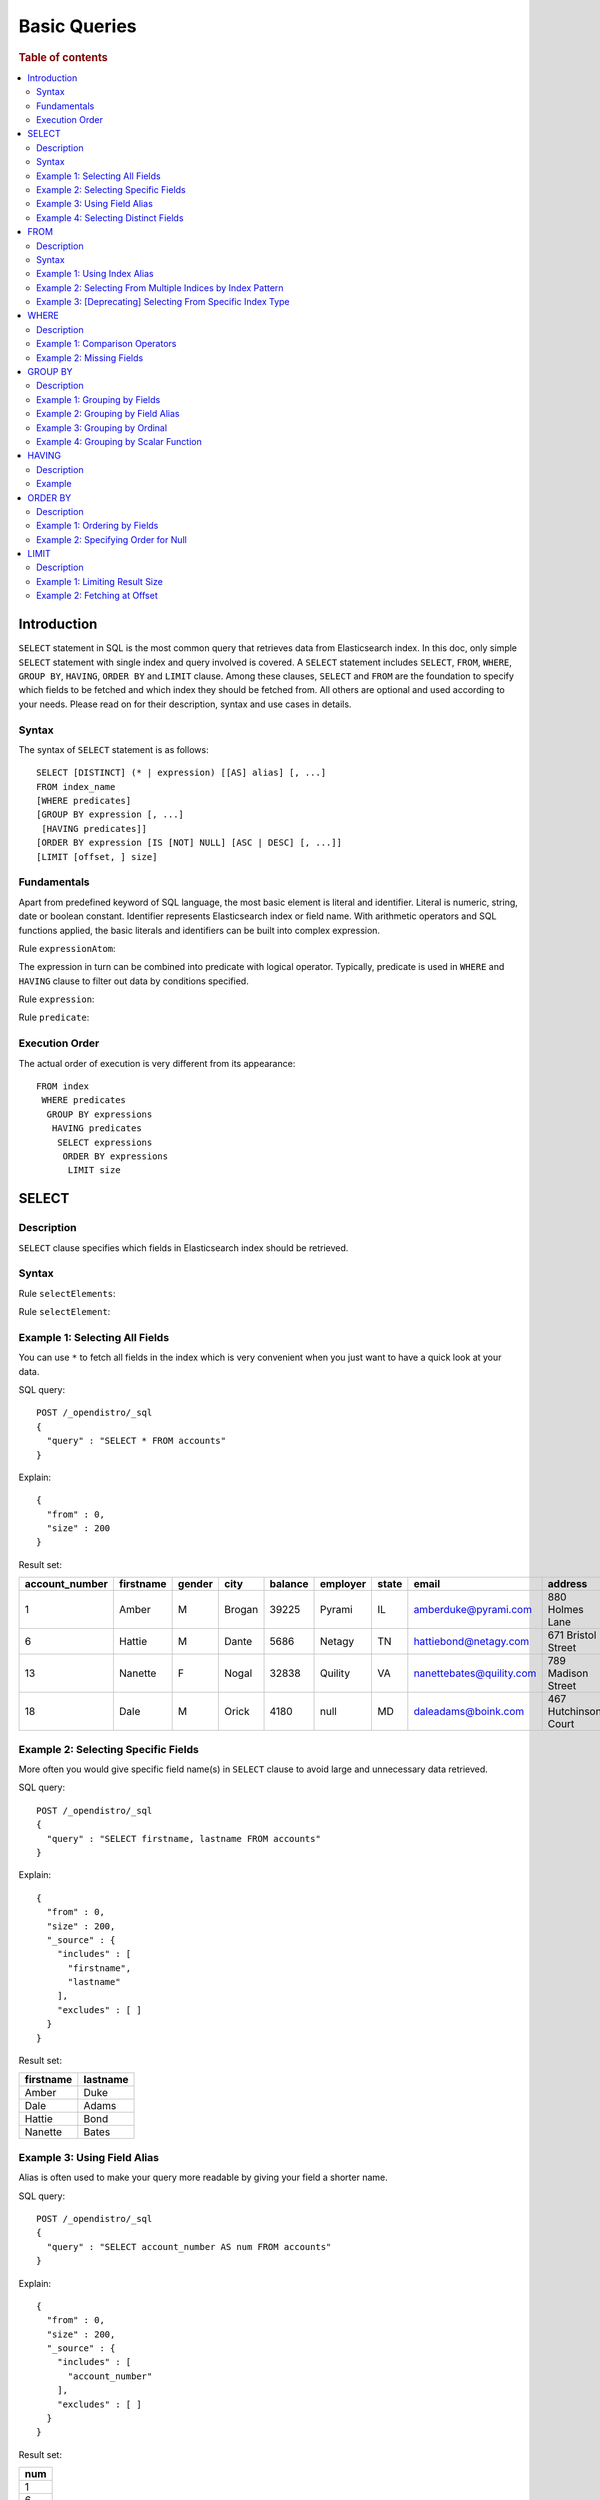 
=============
Basic Queries
=============

.. rubric:: Table of contents

.. contents::
   :local:
   :depth: 2


Introduction
============

``SELECT`` statement in SQL is the most common query that retrieves data from Elasticsearch index. In this doc, only simple ``SELECT`` statement with single index and query involved is covered. A ``SELECT`` statement includes ``SELECT``, ``FROM``, ``WHERE``, ``GROUP BY``, ``HAVING``, ``ORDER BY`` and ``LIMIT`` clause. Among these clauses, ``SELECT`` and ``FROM`` are the foundation to specify which fields to be fetched and which index they should be fetched from. All others are optional and used according to your needs. Please read on for their description, syntax and use cases in details.

Syntax
------

The syntax of ``SELECT`` statement is as follows::

  SELECT [DISTINCT] (* | expression) [[AS] alias] [, ...]
  FROM index_name
  [WHERE predicates]
  [GROUP BY expression [, ...]
   [HAVING predicates]]
  [ORDER BY expression [IS [NOT] NULL] [ASC | DESC] [, ...]]
  [LIMIT [offset, ] size]

Fundamentals
------------

Apart from predefined keyword of SQL language, the most basic element is literal and identifier. Literal is numeric, string, date or boolean constant. Identifier represents Elasticsearch index or field name. With arithmetic operators and SQL functions applied, the basic literals and identifiers can be built into complex expression.

Rule ``expressionAtom``:

.. image:: /docs/user/img/rdd/expressionAtom.png

The expression in turn can be combined into predicate with logical operator. Typically, predicate is used in ``WHERE`` and ``HAVING`` clause to filter out data by conditions specified.

Rule ``expression``:

.. image:: /docs/user/img/rdd/expression.png

Rule ``predicate``:

.. image:: /docs/user/img/rdd/predicate.png

Execution Order
---------------

The actual order of execution is very different from its appearance::

  FROM index
   WHERE predicates
    GROUP BY expressions
     HAVING predicates
      SELECT expressions
       ORDER BY expressions
        LIMIT size

SELECT
======

Description
-----------

``SELECT`` clause specifies which fields in Elasticsearch index should be retrieved.

Syntax
------

Rule ``selectElements``:

.. image:: /docs/user/img/rdd/selectElements.png

Rule ``selectElement``:

.. image:: /docs/user/img/rdd/selectElement.png

Example 1: Selecting All Fields
-------------------------------

You can use ``*`` to fetch all fields in the index which is very convenient when you just want to have a quick look at your data.

SQL query::

	POST /_opendistro/_sql
	{
	  "query" : "SELECT * FROM accounts"
	}

Explain::

	{
	  "from" : 0,
	  "size" : 200
	}

Result set:

+--------------+---------+------+------+-------+--------+-----+------------------------+--------------------+--------+---+
|account_number|firstname|gender|  city|balance|employer|state|                   email|             address|lastname|age|
+==============+=========+======+======+=======+========+=====+========================+====================+========+===+
|             1|    Amber|     M|Brogan|  39225|  Pyrami|   IL|    amberduke@pyrami.com|     880 Holmes Lane|    Duke| 32|
+--------------+---------+------+------+-------+--------+-----+------------------------+--------------------+--------+---+
|             6|   Hattie|     M| Dante|   5686|  Netagy|   TN|   hattiebond@netagy.com|  671 Bristol Street|    Bond| 36|
+--------------+---------+------+------+-------+--------+-----+------------------------+--------------------+--------+---+
|            13|  Nanette|     F| Nogal|  32838| Quility|   VA|nanettebates@quility.com|  789 Madison Street|   Bates| 28|
+--------------+---------+------+------+-------+--------+-----+------------------------+--------------------+--------+---+
|            18|     Dale|     M| Orick|   4180|    null|   MD|     daleadams@boink.com|467 Hutchinson Court|   Adams| 33|
+--------------+---------+------+------+-------+--------+-----+------------------------+--------------------+--------+---+


Example 2: Selecting Specific Fields
------------------------------------

More often you would give specific field name(s) in ``SELECT`` clause to avoid large and unnecessary data retrieved.

SQL query::

	POST /_opendistro/_sql
	{
	  "query" : "SELECT firstname, lastname FROM accounts"
	}

Explain::

	{
	  "from" : 0,
	  "size" : 200,
	  "_source" : {
	    "includes" : [
	      "firstname",
	      "lastname"
	    ],
	    "excludes" : [ ]
	  }
	}

Result set:

+---------+--------+
|firstname|lastname|
+=========+========+
|    Amber|    Duke|
+---------+--------+
|     Dale|   Adams|
+---------+--------+
|   Hattie|    Bond|
+---------+--------+
|  Nanette|   Bates|
+---------+--------+


Example 3: Using Field Alias
----------------------------

Alias is often used to make your query more readable by giving your field a shorter name.

SQL query::

	POST /_opendistro/_sql
	{
	  "query" : "SELECT account_number AS num FROM accounts"
	}

Explain::

	{
	  "from" : 0,
	  "size" : 200,
	  "_source" : {
	    "includes" : [
	      "account_number"
	    ],
	    "excludes" : [ ]
	  }
	}

Result set:

+---+
|num|
+===+
|  1|
+---+
|  6|
+---+
| 13|
+---+
| 18|
+---+


Example 4: Selecting Distinct Fields
------------------------------------

``DISTINCT`` is useful when you want to de-duplicate and get unique field value. You can provide one or more field names.

SQL query::

	POST /_opendistro/_sql
	{
	  "query" : "SELECT DISTINCT age FROM accounts"
	}

Explain::

	{
	  "from" : 0,
	  "size" : 0,
	  "_source" : {
	    "includes" : [
	      "age"
	    ],
	    "excludes" : [ ]
	  },
	  "stored_fields" : "age",
	  "aggregations" : {
	    "age" : {
	      "terms" : {
	        "field" : "age",
	        "size" : 200,
	        "min_doc_count" : 1,
	        "shard_min_doc_count" : 0,
	        "show_term_doc_count_error" : false,
	        "order" : [
	          {
	            "_count" : "desc"
	          },
	          {
	            "_key" : "asc"
	          }
	        ]
	      }
	    }
	  }
	}

Result set:

+---+
|age|
+===+
| 28|
+---+
| 32|
+---+
| 33|
+---+
| 36|
+---+


FROM
====

Description
-----------

``FROM`` clause specifies Elasticsearch index where the data should be retrieved from. You've seen how to specify a single index in FROM clause in last section. Here we provide examples for more use cases.

Subquery in ``FROM`` clause is also supported. Please check out the documentation for more details.

Syntax
------

Rule ``tableName``:

.. image:: /docs/user/img/rdd/tableName.png

Example 1: Using Index Alias
----------------------------

Similarly you can give index in ``FROM`` clause an alias and use it across clauses in query.

SQL query::

	POST /_opendistro/_sql
	{
	  "query" : "SELECT acc.account_number FROM accounts acc"
	}

Example 2: Selecting From Multiple Indices by Index Pattern
-----------------------------------------------------------

Alternatively you can query from multiple indices of similar names by index pattern. This is very convenient for indices created by Logstash index template with date as suffix.

SQL query::

	POST /_opendistro/_sql
	{
	  "query" : "SELECT account_number FROM account*"
	}

Example 3: [Deprecating] Selecting From Specific Index Type
-----------------------------------------------------------

You can also specify type name explicitly though this has been deprecated in later Elasticsearch version.

SQL query::

	POST /_opendistro/_sql
	{
	  "query" : "SELECT account_number FROM accounts/account"
	}

WHERE
=====

Description
-----------

``WHERE`` clause specifies only Elasticsearch documents that meet the criteria should be affected. It consists of predicates that uses ``=``, ``<>``, ``>``, ``>=``, ``<``, ``<=``, ``IN``, ``BETWEEN``, ``LIKE``, ``IS NULL`` or ``IS NOT NULL``. These predicates can be combined by logical operator ``NOT``, ``AND`` or ``OR`` to build more complex expression.

For ``LIKE`` and other full text search topics, please refer to Full Text Search documentation.

Besides SQL query, WHERE clause can also be used in SQL statement such as ``DELETE``. Please refer to Data Manipulation Language documentation for details.

Example 1: Comparison Operators
-------------------------------

Basic comparison operators, such as ``=``, ``<>``, ``>``, ``>=``, ``<``, ``<=``, can work for number, string or date. ``IN`` and ``BETWEEN`` is convenient for comparison with multiple values or a range.

SQL query::

	POST /_opendistro/_sql
	{
	  "query" : """
		SELECT account_number
		FROM accounts
		WHERE account_number = 1
		"""
	}

Explain::

	{
	  "from" : 0,
	  "size" : 200,
	  "query" : {
	    "bool" : {
	      "filter" : [
	        {
	          "bool" : {
	            "must" : [
	              {
	                "term" : {
	                  "account_number" : {
	                    "value" : 1,
	                    "boost" : 1.0
	                  }
	                }
	              }
	            ],
	            "adjust_pure_negative" : true,
	            "boost" : 1.0
	          }
	        }
	      ],
	      "adjust_pure_negative" : true,
	      "boost" : 1.0
	    }
	  },
	  "_source" : {
	    "includes" : [
	      "account_number"
	    ],
	    "excludes" : [ ]
	  }
	}

Result set:

+--------------+
|account_number|
+==============+
|             1|
+--------------+


Example 2: Missing Fields
-------------------------

As NoSQL database, Elasticsearch allows for flexible schema that documents in an index may have different fields. In this case, you can use ``IS NULL`` or ``IS NOT NULL`` to retrieve missing fields or existing fields only.

Note that for now we don't differentiate missing field and field set to ``NULL`` explicitly.

SQL query::

	POST /_opendistro/_sql
	{
	  "query" : """
		SELECT account_number, employer
		FROM accounts
		WHERE employer IS NULL
		"""
	}

Explain::

	{
	  "from" : 0,
	  "size" : 200,
	  "query" : {
	    "bool" : {
	      "filter" : [
	        {
	          "bool" : {
	            "must" : [
	              {
	                "bool" : {
	                  "must_not" : [
	                    {
	                      "exists" : {
	                        "field" : "employer.keyword",
	                        "boost" : 1.0
	                      }
	                    }
	                  ],
	                  "adjust_pure_negative" : true,
	                  "boost" : 1.0
	                }
	              }
	            ],
	            "adjust_pure_negative" : true,
	            "boost" : 1.0
	          }
	        }
	      ],
	      "adjust_pure_negative" : true,
	      "boost" : 1.0
	    }
	  },
	  "_source" : {
	    "includes" : [
	      "account_number",
	      "employer"
	    ],
	    "excludes" : [ ]
	  }
	}

Result set:

+--------------+--------+
|account_number|employer|
+==============+========+
|            18|    null|
+--------------+--------+


GROUP BY
========

Description
-----------

``GROUP BY`` groups documents with same field value into buckets. It is often used along with aggregation functions to aggregate inside each bucket. Please refer to SQL Functions documentation for more details.

Note that ``WHERE`` clause is applied before ``GROUP BY`` clause.

Example 1: Grouping by Fields
-----------------------------

SQL query::

	POST /_opendistro/_sql
	{
	  "query" : """
		SELECT age
		FROM accounts
		GROUP BY age
		"""
	}

Explain::

	{
	  "from" : 0,
	  "size" : 0,
	  "_source" : {
	    "includes" : [
	      "age"
	    ],
	    "excludes" : [ ]
	  },
	  "stored_fields" : "age",
	  "aggregations" : {
	    "age" : {
	      "terms" : {
	        "field" : "age",
	        "size" : 200,
	        "min_doc_count" : 1,
	        "shard_min_doc_count" : 0,
	        "show_term_doc_count_error" : false,
	        "order" : [
	          {
	            "_count" : "desc"
	          },
	          {
	            "_key" : "asc"
	          }
	        ]
	      }
	    }
	  }
	}

Result set:

+---+
|age|
+===+
| 28|
+---+
| 32|
+---+
| 33|
+---+
| 36|
+---+


Example 2: Grouping by Field Alias
----------------------------------

Field alias is accessible in ``GROUP BY`` clause.

SQL query::

	POST /_opendistro/_sql
	{
	  "query" : """
		SELECT account_number AS num
		FROM accounts
		GROUP BY num
		"""
	}

Explain::

	{
	  "from" : 0,
	  "size" : 0,
	  "_source" : {
	    "includes" : [
	      "account_number"
	    ],
	    "excludes" : [ ]
	  },
	  "stored_fields" : "account_number",
	  "aggregations" : {
	    "num" : {
	      "terms" : {
	        "field" : "account_number",
	        "size" : 200,
	        "min_doc_count" : 1,
	        "shard_min_doc_count" : 0,
	        "show_term_doc_count_error" : false,
	        "order" : [
	          {
	            "_count" : "desc"
	          },
	          {
	            "_key" : "asc"
	          }
	        ]
	      }
	    }
	  }
	}

Result set:

+---+
|num|
+===+
|  1|
+---+
|  6|
+---+
| 13|
+---+
| 18|
+---+


Example 3: Grouping by Ordinal
------------------------------

Alternatively field ordinal in ``SELECT`` clause can be used too. However this is not recommended because your ``GROUP BY`` clause depends on fields in ``SELECT`` clause and require to change accordingly.

SQL query::

	POST /_opendistro/_sql
	{
	  "query" : """
		SELECT age
		FROM accounts
		GROUP BY 1
		"""
	}

Explain::

	{
	  "from" : 0,
	  "size" : 0,
	  "_source" : {
	    "includes" : [
	      "age"
	    ],
	    "excludes" : [ ]
	  },
	  "stored_fields" : "age",
	  "aggregations" : {
	    "age" : {
	      "terms" : {
	        "field" : "age",
	        "size" : 200,
	        "min_doc_count" : 1,
	        "shard_min_doc_count" : 0,
	        "show_term_doc_count_error" : false,
	        "order" : [
	          {
	            "_count" : "desc"
	          },
	          {
	            "_key" : "asc"
	          }
	        ]
	      }
	    }
	  }
	}

Result set:

+---+
|age|
+===+
| 28|
+---+
| 32|
+---+
| 33|
+---+
| 36|
+---+


Example 4: Grouping by Scalar Function
--------------------------------------

Scalar function can be used in ``GROUP BY`` clause and it's required to be present in ``SELECT`` clause too.

SQL query::

	POST /_opendistro/_sql
	{
	  "query" : """
		SELECT ABS(age) AS a
		FROM accounts
		GROUP BY ABS(age)
		"""
	}

Explain::

	{
	  "from" : 0,
	  "size" : 0,
	  "_source" : {
	    "includes" : [
	      "script"
	    ],
	    "excludes" : [ ]
	  },
	  "stored_fields" : "a",
	  "script_fields" : {
	    "a" : {
	      "script" : {
	        "source" : "def abs_1 = Math.abs(doc['age'].value);return abs_1;",
	        "lang" : "painless"
	      },
	      "ignore_failure" : false
	    }
	  },
	  "aggregations" : {
	    "a" : {
	      "terms" : {
	        "script" : {
	          "source" : "def abs_1 = Math.abs(doc['age'].value);return abs_1;",
	          "lang" : "painless"
	        },
	        "size" : 200,
	        "min_doc_count" : 1,
	        "shard_min_doc_count" : 0,
	        "show_term_doc_count_error" : false,
	        "order" : [
	          {
	            "_count" : "desc"
	          },
	          {
	            "_key" : "asc"
	          }
	        ]
	      }
	    }
	  }
	}

Result set:

+----+
|   a|
+====+
|28.0|
+----+
|32.0|
+----+
|33.0|
+----+
|36.0|
+----+


HAVING
======

Description
-----------

``HAVING`` clause filters result from ``GROUP BY`` clause by predicate(s). Because of this, aggregation function, even different from those on ``SELECT`` clause, can be used in predicate.

Example
-------

SQL query::

	POST /_opendistro/_sql
	{
	  "query" : """
		SELECT age, MAX(balance)
		FROM accounts
		GROUP BY age
		HAVING MIN(balance) > 10000
		"""
	}

Explain::

	{
	  "from" : 0,
	  "size" : 0,
	  "_source" : {
	    "includes" : [
	      "age",
	      "MAX"
	    ],
	    "excludes" : [ ]
	  },
	  "stored_fields" : "age",
	  "aggregations" : {
	    "age" : {
	      "terms" : {
	        "field" : "age",
	        "size" : 200,
	        "min_doc_count" : 1,
	        "shard_min_doc_count" : 0,
	        "show_term_doc_count_error" : false,
	        "order" : [
	          {
	            "_count" : "desc"
	          },
	          {
	            "_key" : "asc"
	          }
	        ]
	      },
	      "aggregations" : {
	        "MAX_0" : {
	          "max" : {
	            "field" : "balance"
	          }
	        },
	        "min_0" : {
	          "min" : {
	            "field" : "balance"
	          }
	        },
	        "bucket_filter" : {
	          "bucket_selector" : {
	            "buckets_path" : {
	              "min_0" : "min_0",
	              "MAX_0" : "MAX_0"
	            },
	            "script" : {
	              "source" : "params.min_0 > 10000",
	              "lang" : "painless"
	            },
	            "gap_policy" : "skip"
	          }
	        }
	      }
	    }
	  }
	}

Result set:

+---+------------+
|age|MAX(balance)|
+===+============+
| 28|       32838|
+---+------------+
| 32|       39225|
+---+------------+


ORDER BY
========

Description
-----------

``ORDER BY`` clause specifies which fields used to sort the result and in which direction.

Example 1: Ordering by Fields
-----------------------------

Besides regular field names, ordinal, alias or scalar function can also be used similarly as in ``GROUP BY``. ``ASC`` (by default) or ``DESC`` can be appended to indicate sorting in ascending or descending order.

SQL query::

	POST /_opendistro/_sql
	{
	  "query" : "SELECT account_number FROM accounts ORDER BY account_number DESC"
	}

Explain::

	{
	  "from" : 0,
	  "size" : 200,
	  "_source" : {
	    "includes" : [
	      "account_number"
	    ],
	    "excludes" : [ ]
	  },
	  "sort" : [
	    {
	      "account_number" : {
	        "order" : "desc"
	      }
	    }
	  ]
	}

Result set:

+--------------+
|account_number|
+==============+
|            18|
+--------------+
|            13|
+--------------+
|             6|
+--------------+
|             1|
+--------------+


Example 2: Specifying Order for Null
------------------------------------

Additionally you can specify if documents with missing field be put first or last. The default behavior of Elasticsearch is to return nulls or missing last. You can make them present before non-nulls by using ``IS NOT NULL``.

SQL query::

	POST /_opendistro/_sql
	{
	  "query" : """
		SELECT employer
		FROM accounts
		ORDER BY employer IS NOT NULL
		"""
	}

Explain::

	{
	  "from" : 0,
	  "size" : 200,
	  "_source" : {
	    "includes" : [
	      "employer"
	    ],
	    "excludes" : [ ]
	  },
	  "sort" : [
	    {
	      "employer.keyword" : {
	        "order" : "asc",
	        "missing" : "_first"
	      }
	    }
	  ]
	}

Result set:

+--------+
|employer|
+========+
|    null|
+--------+
|  Netagy|
+--------+
|  Pyrami|
+--------+
| Quility|
+--------+


LIMIT
=====

Description
-----------

Mostly specifying maximum number of documents returned is necessary to prevent fetching large amount of data into memory. `LIMIT` clause is helpful in this case.

Example 1: Limiting Result Size
-------------------------------

Given a positive number, ``LIMIT`` uses it as page size to fetch result of that size at most.

SQL query::

	POST /_opendistro/_sql
	{
	  "query" : """
		SELECT account_number
		FROM accounts
		ORDER BY account_number LIMIT 1
		"""
	}

Explain::

	{
	  "from" : 0,
	  "size" : 1,
	  "_source" : {
	    "includes" : [
	      "account_number"
	    ],
	    "excludes" : [ ]
	  },
	  "sort" : [
	    {
	      "account_number" : {
	        "order" : "asc"
	      }
	    }
	  ]
	}

Result set:

+--------------+
|account_number|
+==============+
|             1|
+--------------+


Example 2: Fetching at Offset
-----------------------------

Offset position can be given as first argument to indicate where to start fetching. This can be used as simple pagination solution though it's inefficient on large index. Generally ``ORDER BY`` is required in this case to ensure the same order between pages.

SQL query::

	POST /_opendistro/_sql
	{
	  "query" : """
		SELECT account_number
		FROM accounts
		ORDER BY account_number LIMIT 1, 1
		"""
	}

Explain::

	{
	  "from" : 1,
	  "size" : 1,
	  "_source" : {
	    "includes" : [
	      "account_number"
	    ],
	    "excludes" : [ ]
	  },
	  "sort" : [
	    {
	      "account_number" : {
	        "order" : "asc"
	      }
	    }
	  ]
	}

Result set:

+--------------+
|account_number|
+==============+
|             6|
+--------------+


